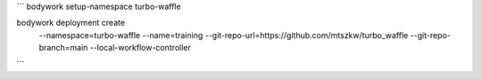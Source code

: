 ```
bodywork setup-namespace turbo-waffle

bodywork deployment create \
    --namespace=turbo-waffle \
    --name=training \
    --git-repo-url=https://github.com/mtszkw/turbo_waffle \
    --git-repo-branch=main \
    --local-workflow-controller
```